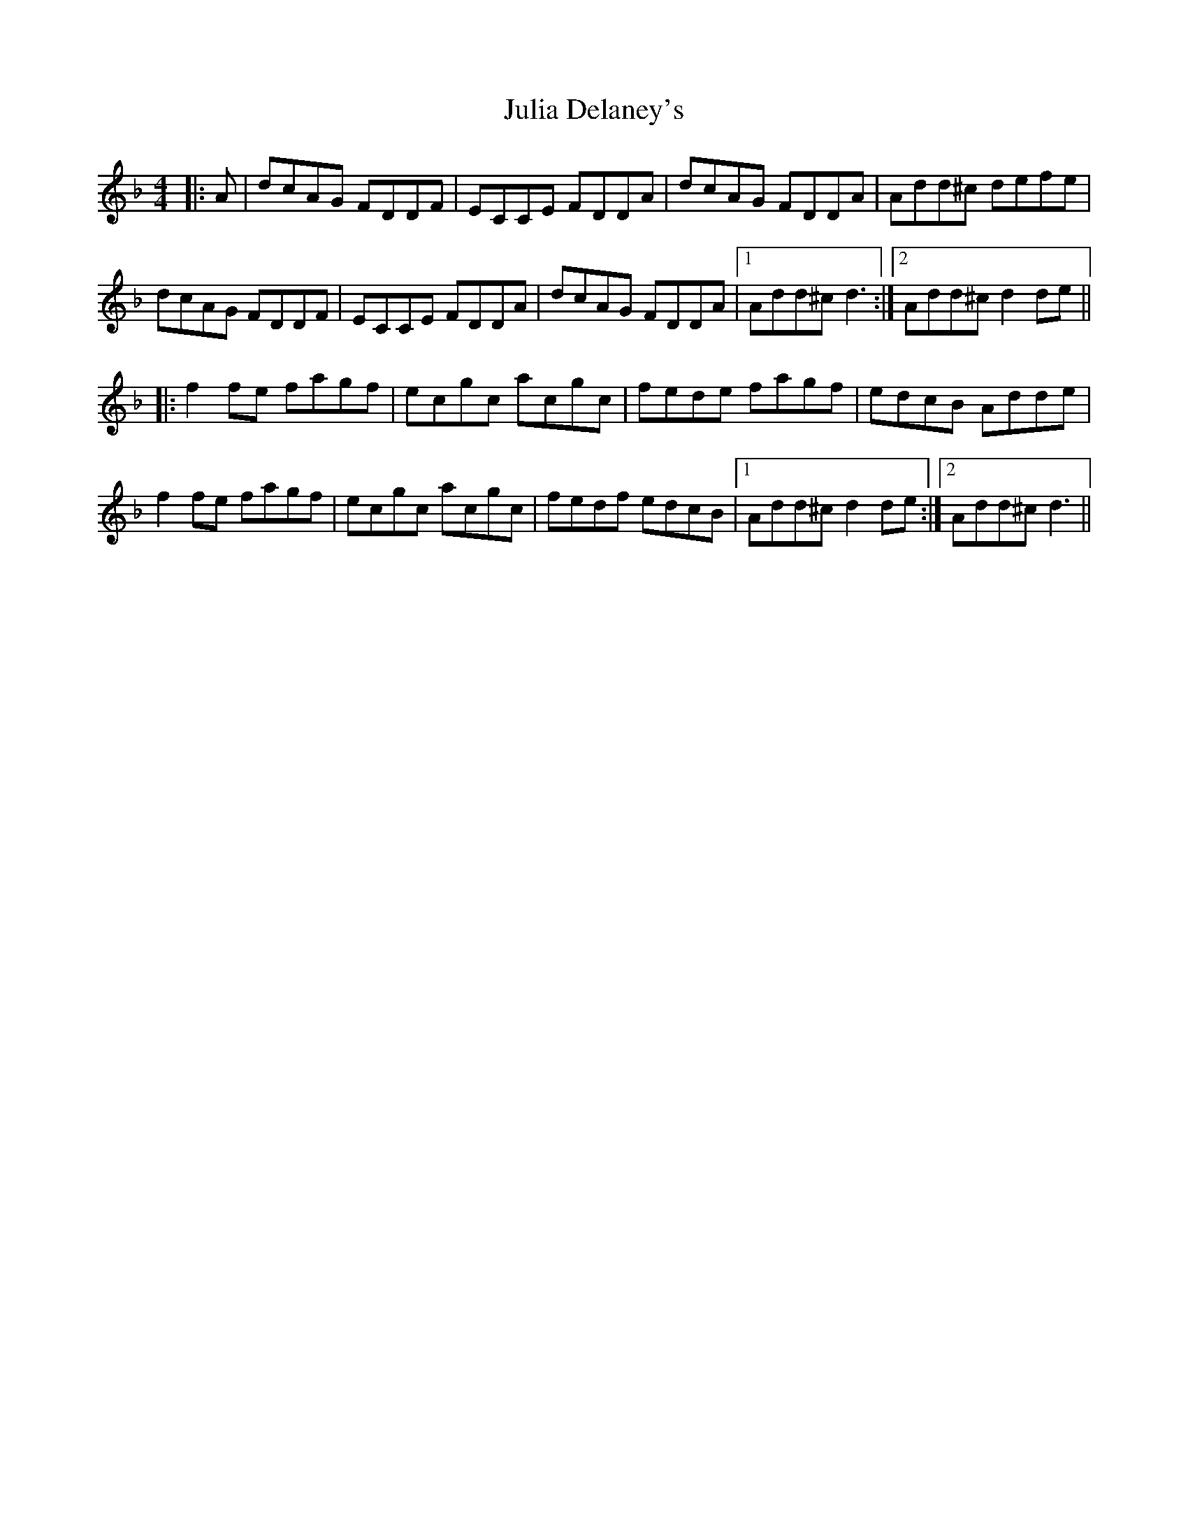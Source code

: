 X: 21000
T: Julia Delaney's
R: reel
M: 4/4
K: Dminor
|:A|dcAG FDDF|ECCE FDDA|dcAG FDDA|Add^c defe|
dcAG FDDF|ECCE FDDA|dcAG FDDA|1 Add^c d3:|2 Add^c d2de||
|:f2fe fagf|ecgc acgc|fede fagf|edcB Adde|
f2fe fagf|ecgc acgc|fedf edcB|1 Add^c d2de:|2 Add^c d3||

